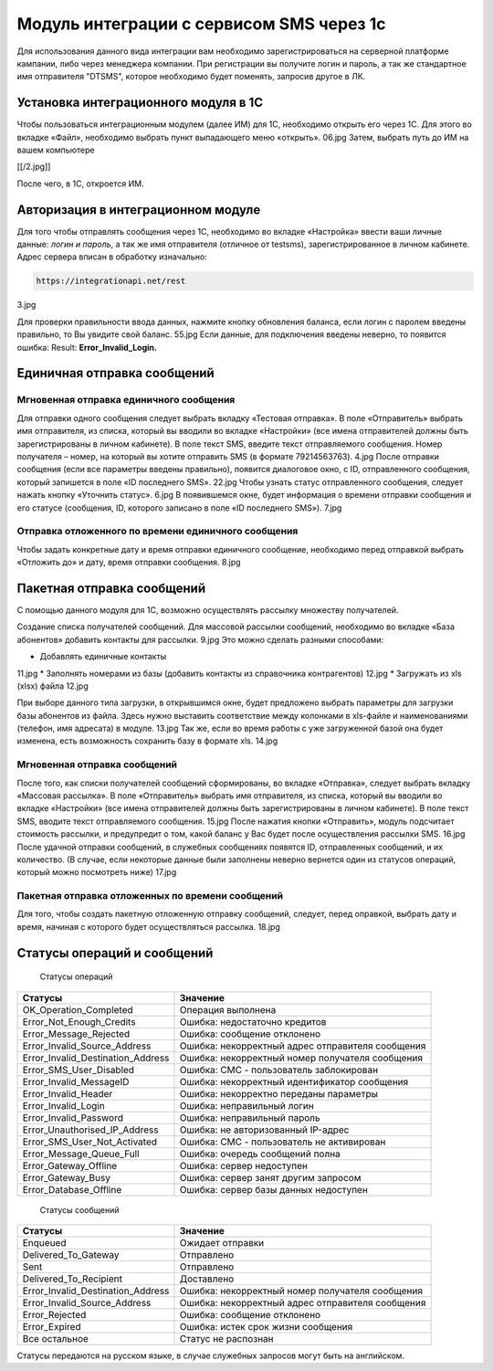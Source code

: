 Модуль интеграции с сервисом SMS через 1с
=========================================

Для использования данного вида интеграции вам необходимо зарегистрироваться на серверной платформе кампании, либо через менеджера компании. При регистрации вы получите логин и пароль, а так же стандартное имя отправителя "DTSMS", которое необходимо будет поменять, запросив другое в ЛК.

Установка интеграционного модуля в 1С
-------------------------------------

Чтобы пользоваться интеграционным модулем (далее ИМ) для 1С, необходимо открыть его через 1С. Для этого во вкладке «Файл», необходимо выбрать пункт выпадающего меню «открыть».
06.jpg
Затем, выбрать путь до ИМ на вашем компьютере

[[/2.jpg]]


После чего, в 1С, откроется ИМ.

Авторизация в интеграционном модуле
-----------------------------------

Для того чтобы отправлять сообщения через 1С, необходимо во вкладке «Настройка» ввести ваши личные данные: *логин и пароль*, а так же имя отправителя (отличное от testsms), зарегистрированное в личном кабинете. Адрес сервера вписан в обработку изначально:

.. code-block:: json

    https://integrationapi.net/rest
    

3.jpg

Для проверки правильности ввода данных, нажмите кнопку обновления баланса, если логин с паролем введены правильно, то Вы увидите свой баланс.
55.jpg
Если данные, для подключения введены неверно, то появится ошибка: Result: **Error_Invalid_Login.**

Единичная отправка сообщений
----------------------------

Мгновенная отправка единичного сообщения
~~~~~~~~~~~~~~~~~~~~~~~~~~~~~~~~~~~~~~~~

Для отправки одного сообщения следует выбрать вкладку «Тестовая отправка».
В поле «Отправитель» выбрать имя отправителя, из списка, который вы вводили во вкладке «Настройки» (все имена отправителей должны быть зарегистрированы в личном кабинете). В поле текст SMS, введите текст отправляемого сообщения. Номер получателя – номер, на который вы хотите отправить SMS (в формате 79214563763).
4.jpg
После отправки сообщения (если все параметры введены правильно), появится диалоговое окно, с ID, отправленного сообщения, который запишется в поле «ID последнего SMS».
22.jpg
Чтобы узнать статус отправленного сообщения, следует нажать кнопку «Уточнить статус».
6.jpg
В появившемся окне, будет информация о времени отправки сообщения и его статусе (сообщения, ID, которого записано в поле «ID последнего SMS»).
7.jpg

Отправка отложенного по времени единичного сообщения 
~~~~~~~~~~~~~~~~~~~~~~~~~~~~~~~~~~~~~~~~~~~~~~~~~~~~

Чтобы задать конкретные дату и время отправки единичного сообщение, необходимо перед отправкой выбрать «Отложить до» и дату, время отправки сообщения.
8.jpg

Пакетная отправка сообщений
---------------------------

С помощью данного модуля для 1С, возможно осуществлять рассылку множеству получателей.

Создание списка получателей сообщений.
Для массовой рассылки сообщений, необходимо во вкладке «База абонентов» добавить контакты для рассылки.
9.jpg
Это можно сделать разными способами: 

* Добавлять единичные контакты
11.jpg
* Заполнять номерами из базы (добавить контакты из справочника контрагентов)
12.jpg
* Загружать из xls (xlsx) файла
12.jpg

При выборе данного типа загрузки, в открывшимся окне, будет предложено выбрать параметры для загрузки базы абонентов из файла. Здесь нужно выставить соответствие между колонками в xls-файле и наименованиями (телефон, имя адресата) в модуле.
13.jpg
Так же, если во время работы с уже загруженной базой она будет изменена, есть возможность сохранить базу в формате xls.
14.jpg

Мгновенная отправка сообщений
~~~~~~~~~~~~~~~~~~~~~~~~~~~~~

После того, как списки получателей сообщений сформированы, во вкладке «Отправка», следует выбрать вкладку «Массовая рассылка».
В поле «Отправитель» выбрать имя отправителя, из списка, который вы вводили во вкладке «Настройки» (все имена отправителей должны быть зарегистрированы в личном кабинете).
В поле текст SMS, вводите текст отправляемого сообщения.
15.jpg
После нажатия кнопки «Отправить», модуль подсчитает стоимость рассылки, и предупредит о том, какой баланс у Вас будет после осуществления рассылки SMS.
16.jpg
После удачной отправки сообщений, в служебных сообщениях появятся ID, отправленных сообщений, и их количество. (В случае, если некоторые данные были заполнены неверно вернется один из статусов операций, который можно посмотреть ниже)
17.jpg

Пакетная отправка отложенных по времени сообщений
~~~~~~~~~~~~~~~~~~~~~~~~~~~~~~~~~~~~~~~~~~~~~~~~~

Для того, чтобы создать пакетную отложенную отправку сообщений, следует, перед оправкой, выбрать дату и время, начиная с которого будет осуществляться рассылка.
18.jpg

Статусы операций и сообщений
----------------------------

    Статусы операций
+-----------------------------------+--------------------------------------------------+
| Статусы                           | Значение                                         |
+===================================+==================================================+
| OK_Operation_Completed            | Операция выполнена                               |
+-----------------------------------+--------------------------------------------------+
| Error_Not_Enough_Credits          | Ошибка: недостаточно кредитов                    |
+-----------------------------------+--------------------------------------------------+
| Error_Message_Rejected            | Ошибка: сообщение отклонено                      |
+-----------------------------------+--------------------------------------------------+
| Error_Invalid_Source_Address      | Ошибка: некорректный адрес отправителя сообщения |
+-----------------------------------+--------------------------------------------------+
| Error_Invalid_Destination_Address | Ошибка: некорректный номер получателя сообщения  |
+-----------------------------------+--------------------------------------------------+
| Error_SMS_User_Disabled           | Ошибка: СМС - пользователь заблокирован          |
+-----------------------------------+--------------------------------------------------+
| Error_Invalid_MessageID           | Ошибка: некорректный идентификатор сообщения     |
+-----------------------------------+--------------------------------------------------+
| Error_Invalid_Header              | Ошибка: некорректно переданы параметры           |
+-----------------------------------+--------------------------------------------------+
| Error_Invalid_Login               | Ошибка: неправильный логин                       |
+-----------------------------------+--------------------------------------------------+
| Error_Invalid_Password            | Ошибка: неправильный пароль                      |
+-----------------------------------+--------------------------------------------------+
| Error_Unauthorised_IP_Address     | Ошибка: не авторизованный IP-адрес               |
+-----------------------------------+--------------------------------------------------+
| Error_SMS_User_Not_Activated      | Ошибка: СМС - пользователь не активирован        |
+-----------------------------------+--------------------------------------------------+
| Error_Message_Queue_Full          | Ошибка: очередь сообщений полна                  |
+-----------------------------------+--------------------------------------------------+
| Error_Gateway_Offline             | Ошибка: сервер недоступен                        |
+-----------------------------------+--------------------------------------------------+
| Error_Gateway_Busy                | Ошибка: сервер занят другим запросом             |
+-----------------------------------+--------------------------------------------------+
| Error_Database_Offline            | Ошибка: сервер базы данных недоступен            |
+-----------------------------------+--------------------------------------------------+

    Статусы сообщений
+------------------------------------+-------------------------------------------------+
|  Статусы                           | Значение                                        |
+====================================+=================================================+
| Enqueued                           | Ожидает отправки                                |
+------------------------------------+-------------------------------------------------+
| Delivered_To_Gateway               | Отправлено                                      |
+------------------------------------+-------------------------------------------------+
| Sent                               | Отправлено                                      |
+------------------------------------+-------------------------------------------------+
| Delivered_To_Recipient             | Доставлено                                      |
+------------------------------------+-------------------------------------------------+
| Error_Invalid_Destination_Address  | Ошибка: некорректный номер получателя сообщения |
+------------------------------------+-------------------------------------------------+
| Error_Invalid_Source_Address       | Ошибка: некорректный адрес отправителя сообщения|
+------------------------------------+-------------------------------------------------+
| Error_Rejected                     | Ошибка: сообщение отклонено                     |
+------------------------------------+-------------------------------------------------+
| Error_Expired                      | Ошибка: истек срок жизни сообщения              |
+------------------------------------+-------------------------------------------------+
| Все остальное                      | Статус не распознан                             |
+------------------------------------+-------------------------------------------------+

Статусы передаются на русском языке, в случае служебных запросов могут быть на английском.
